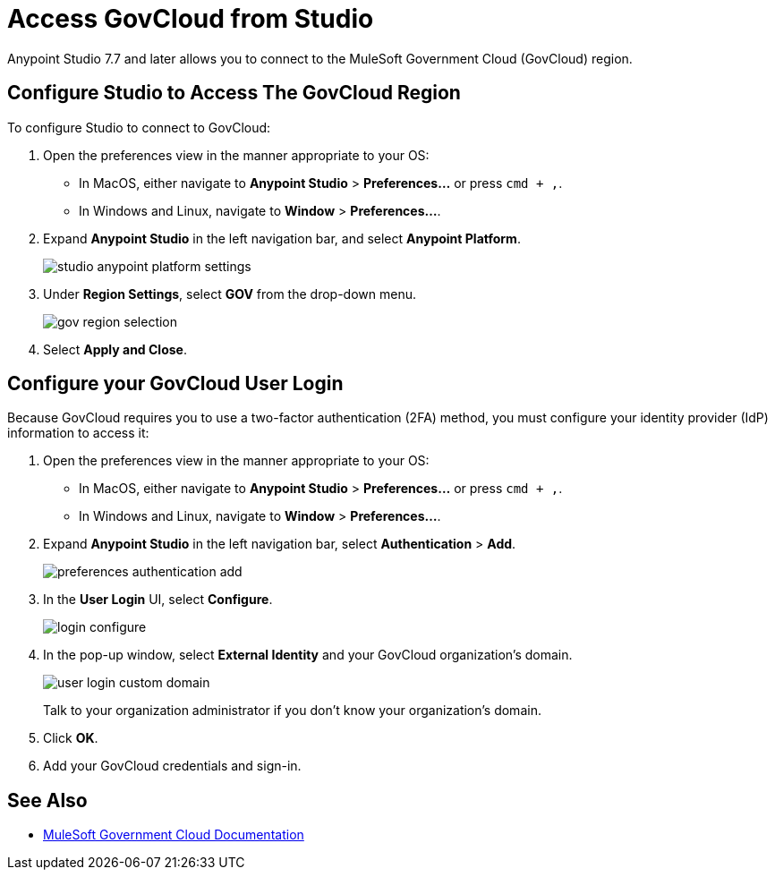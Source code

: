 = Access GovCloud from Studio

Anypoint Studio 7.7 and later allows you to connect to the MuleSoft Government Cloud (GovCloud) region.

== Configure Studio to Access The GovCloud Region

To configure Studio to connect to GovCloud:

. Open the preferences view in the manner appropriate to your OS: +
* In MacOS, either navigate to *Anypoint Studio* > *Preferences...* or press `cmd + ,`.
* In Windows and Linux, navigate to *Window* > *Preferences...*.
. Expand *Anypoint Studio* in the left navigation bar, and select *Anypoint Platform*.
+
image::studio-anypoint-platform-settings.png[]
. Under *Region Settings*, select *GOV* from the drop-down menu.
+
image::gov-region-selection.png[]
. Select *Apply and Close*.

== Configure your GovCloud User Login

Because GovCloud requires you to use a two-factor authentication (2FA) method, you must configure your identity provider (IdP) information to access it:

. Open the preferences view in the manner appropriate to your OS: +
* In MacOS, either navigate to *Anypoint Studio* > *Preferences...* or press `cmd + ,`.
* In Windows and Linux, navigate to *Window* > *Preferences...*.
. Expand *Anypoint Studio* in the left navigation bar, select *Authentication* > *Add*.
+
image::preferences-authentication-add.png[]
. In the *User Login* UI, select *Configure*.
+
image::login-configure.png[]
. In the pop-up window, select *External Identity* and your GovCloud organization's domain.
+
image::user-login-custom-domain.png[]
+
Talk to your organization administrator if you don't know your organization's domain.
. Click *OK*.
. Add your GovCloud credentials and sign-in.

== See Also

* xref:gov-cloud::index.adoc[MuleSoft Government Cloud Documentation]
